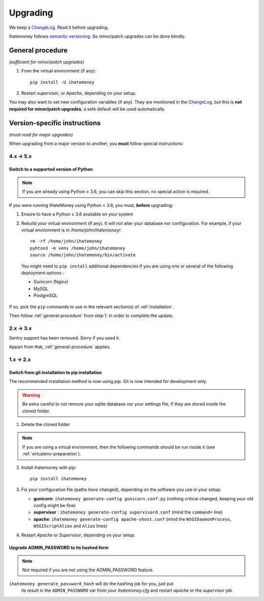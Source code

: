 Upgrading
#########

We keep `a ChangeLog
<https://github.com/spiral-project/ihatemoney/blob/master/CHANGELOG.rst>`_. Read
it before upgrading.

Ihatemoney follows `semantic versioning <http://semver.org/>`_. So minor/patch
upgrades can be done blindly.

.. _general-procedure:

General procedure
=================

*(sufficient for minor/patch upgrades)*

1. From the virtual environment (if any)::

    pip install -U ihatemoney

2. Restart *supervisor*, or *Apache*, depending on your setup.

You may also want to set new configuration variables (if any). They are
mentioned in the `ChangeLog
<https://github.com/spiral-project/ihatemoney/blob/master/CHANGELOG.rst>`_, but
this is **not required for minor/patch upgrades**, a safe default will be used
automatically.

Version-specific instructions
=============================

*(must read for major upgrades)*

When upgrading from a major version to another, you **must** follow special
instructions:

4.x → 5.x
---------

Switch to a supported version of Python
+++++++++++++++++++++++++++++++++++++++

.. note:: If you are already using Python ≥ 3.6, you can skip this section, no
          special action is required.

If you were running IHateMoney using Python < 3.6, you must, **before** upgrading:

1. Ensure to have a Python ≥ 3.6 available on your system
2. Rebuild your virtual environment (if any). It will *not* alter your database nor configuration. For example, if your virtual environment is in `/home/john/ihatemoney/`::

     rm -rf /home/john/ihatemoney
     pyhton3 -m venv /home/john/ihatemoney
     source /home/john/ihatemoney/bin/activate

  You might need to ``pip install`` additional dependencies if you are using one
  or several of the following deployment options :

  - Gunicorn (Nginx)
  - MySQL
  - PostgreSQL

If so, pick the ``pip`` commands to use in the relevant section(s) of
:ref:`installation`.

Then follow :ref:`general-procedure` from step 1. in order to complete the update.


2.x → 3.x
---------

Sentry support has been removed. Sorry if you used it.

Appart from that, :ref:`general-procedure` applies.


1.x → 2.x
---------

Switch from git installation to pip installation
++++++++++++++++++++++++++++++++++++++++++++++++

The recommended installation method is now using *pip*. Git is now intended for
development only.

.. warning:: Be extra careful to not remove your sqlite database nor your
             settings file, if they are stored inside the cloned folder.

1. Delete the cloned folder


.. note:: If you are using a virtual environment, then the following commands should be run inside it (see
          :ref:`virtualenv-preparation`).


2. Install ihatemoney with pip::

    pip install ihatemoney

3. Fix your configuration file (paths *have* changed), depending on
   the software you use in your setup:

   - **gunicorn**: ``ihatemoney generate-config gunicorn.conf.py`` (nothing
     critical changed, keeping your old config might be fine)

   - **supervisor** : ``ihatemoney generate-config supervisord.conf`` (mind the
     ``command=`` line)

   - **apache**: ``ihatemoney generate-config apache-vhost.conf`` (mind the
     ``WSGIDaemonProcess``, ``WSGIScriptAlias`` and ``Alias`` lines)
4. Restart *Apache* or *Supervisor*, depending on your setup.

Upgrade ADMIN_PASSWORD to its hashed form
++++++++++++++++++++++++++++++++++++++++++

.. note:: Not required if you are not using the ADMIN_PASSWORD feature.

``ihatemoney generate_password_hash`` will do the hashing job for you, just put
 its result in the ``ADMIN_PASSWORD`` var from your `ihatemoney.cfg` and
 restart *apache* or the *supervisor* job.
